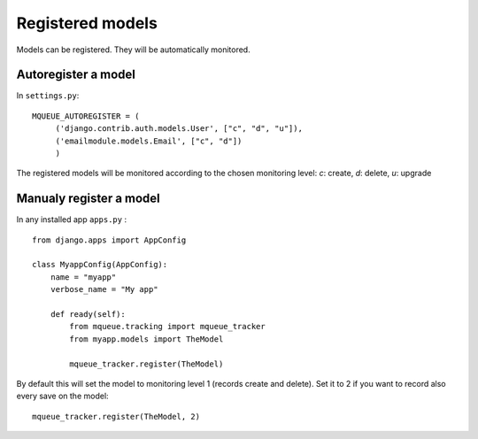 Registered models
=================

.. highlight:: python

Models can be registered. They will be automatically monitored.

Autoregister a model
^^^^^^^^^^^^^^^^^^^^

In ``settings.py``:

::

   MQUEUE_AUTOREGISTER = (
   	('django.contrib.auth.models.User', ["c", "d", "u"]),
   	('emailmodule.models.Email', ["c", "d"])
   	)

The registered models will be monitored according to the chosen monitoring level: `c`: create, `d`: delete, `u`: upgrade

Manualy register a model
^^^^^^^^^^^^^^^^^^^^^^^^

In any installed app ``apps.py`` :

::

   from django.apps import AppConfig
   
   class MyappConfig(AppConfig):
       name = "myapp"
       verbose_name = "My app"
       
       def ready(self):
           from mqueue.tracking import mqueue_tracker
           from myapp.models import TheModel
    
           mqueue_tracker.register(TheModel)


By default this will set the model to monitoring level 1 (records create
and delete). Set it to 2 if you want to record also every save on the
model:

::

   mqueue_tracker.register(TheModel, 2)



